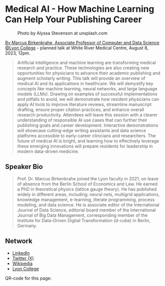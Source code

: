 #+startup: indent inlineimages overview hideblocks
* Medical AI - How Machine Learning Can Help Your Publishing Career
#+attr_html: :width 400px
#+caption: Photo by Alyssa Stevenson at unsplash.com
[[../img/wrmc.jpg]]

[[https://www.lyon.edu/marcus-birkenkrahe][By Marcus Birkenkrahe, Associate Professor of Computer and Data Science
@Lyon College]] - planned talk at White River Medical Centre, August
8, 2023, 12pm.
#+begin_quote
Artificial intelligence and machine learning are transforming medical
research and practice. These technologies are also creating new
opportunities for physicians to advance their academic publishing and
augment scholarly writing. This talk will provide an overview of
medical AI and its applications in healthcare. We will demystify key
concepts like machine learning, neural networks, and large language
models (LLMs). Drawing on examples of successful implementations and
pitfalls to avoid, we will demonstrate how resident physicians can
apply AI tools to improve literature reviews, streamline manuscript
drafting, ensure proper citation practices, and enhance overall
research productivity. Attendees will leave this session with a
clearer understanding of responsible AI use cases that can further
their publishing goals and career development. Interactive
demonstrations will showcase cutting-edge writing assistants and data
science platforms accessible to early-career clinicians and
researchers. The future of medical AI is bright, and learning how to
effectively leverage these emerging innovations will prepare residents
for leadership in modern data-driven medicine.
#+end_quote

** Speaker Bio
#+begin_quote
Prof. Dr. Marcus Birkenkrahe joined the Lyon faculty in 2021, on leave
of absence from the Berlin School of Economics and Law. He earned a
PhD in theoretical physics (lattice gauge theory). He has published
widely in different areas, including: neural nets, multigrid
applications, knowledge management, e-learning, literate programming,
process modeling, and data science. He is associate editor of the
International Journal of Data Science, editorial board member of the
International Journal of Big Data Management, corresponding member of
the Institute for Data-Driven Digital Transformation (d-cube) in
Berlin, Germany. 
#+end_quote

** Network
- [[https://www.linkedin.com/in/birkenkrahe][LinkedIn]]
- [[https://twitter.com/birkenkrahe][Twitter (X)]]
- [[https://en.wikipedia.org/wiki/Marcus_Birkenkrahe][Wikipedia]]
- [[https://www.lyon.edu/marcus-birkenkrahe][Lyon College]]

QR-code for this page:
[[../img/wrmc_qrcode.png]]

  
